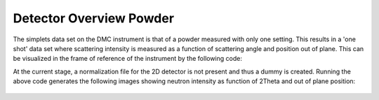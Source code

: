 Detector Overview Powder
^^^^^^^^^^^^^^^^^^^^^^^^
The simplets data set on the DMC instrument is that of a powder measured with only one setting. This results in a 'one shot' data set where scattering intensity is measured as a function of scattering angle and position out of plane. This can be visualized in the frame of reference of the instrument by the following code:

.. code-block:: python
   :linenos:

   from DMCpy import DataFile, _tools
   
   # Give file number and folder the file is stored in.
   scanNumbers = '578'
   folder = 'data'
   
   # Give correct two theta
   twoThetaOffset = 18.0
   
   # Create complete filepath
   file = os.path.join(os.getcwd(),_tools.fileListGenerator(scanNumbers,folder)[0]) 
   
   # Load data file with corrected twoTheta
   df = DataFile.loadDataFile(file,twoThetaPosition=twoThetaOffset)
   
   #Plot detector
   ax = df.plotDetector()
   
   fig = ax.get_figure()
   fig.set_size_inches(20, 2.5)
   fig.savefig('figure0.png',format='png')
   

At the current stage, a normalization file for the 2D detector is not present and thus a dummy is created. Running the above code generates the following images showing neutron intensity as function of 2Theta and out of plane position:
 .. figure:: Plot2DPowderDetector_new_and_better.png
  :width: 100%
  :align: center

 